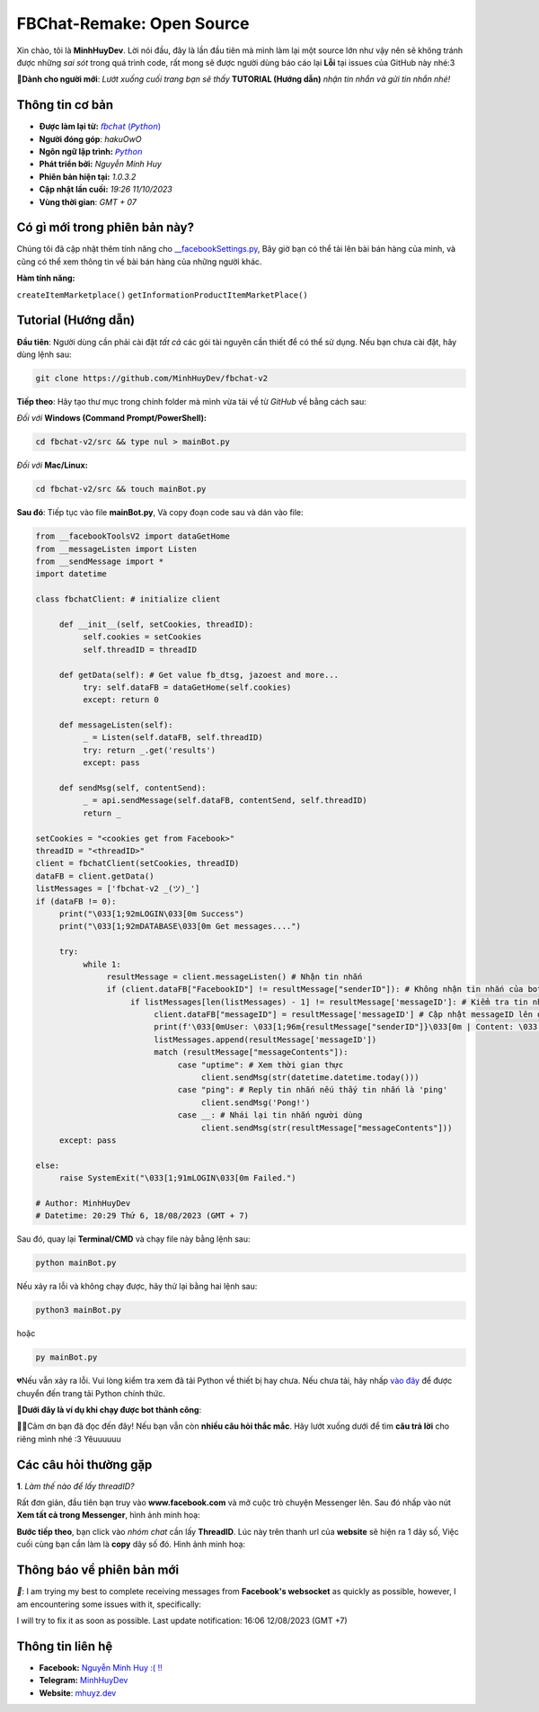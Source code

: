 FBChat-Remake: Open Source
=======================================

Xin chào, tôi là **MinhHuyDev**. Lời nói đầu, đây là lần đầu tiên mà mình làm lại một source lớn như vậy nên sẽ không tránh được những *sai sót* trong quá trình code, rất mong sẽ được người dùng báo cáo lại **Lỗi** tại issues của GitHub này nhé:3

.. image:: https://i.ibb.co/3TWntY6/Picsart-23-08-12-15-11-30-693.jpg

**📢Dành cho người mới**: *Lướt xuống cuối trang bạn sẽ thấy* **TUTORIAL (Hướng dẫn)** *nhận tin nhắn và gửi tin nhắn nhé!*

=======================================
Thông tin cơ bản
=======================================

- **Được làm lại từ:** `𝘧𝘣𝘤𝘩𝘢𝘵 (𝘗𝘺𝘵𝘩𝘰𝘯) <https://fbchat.readthedocs.io/en/stable/>`_
- **Người đóng góp**: *hakuOwO*
- **Ngôn ngữ lập trình:** `𝘗𝘺𝘵𝘩𝘰𝘯 <https://www.python.org/>`_
- **Phát triển bởi:** *Nguyễn Minh Huy*
- **Phiên bản hiện tại:** *1.0.3.2*
- **Cập nhật lần cuối:** *19:26 11/10/2023*
- **Vùng thời gian**: *GMT + 07*

=======================================
Có gì mới trong phiên bản này?
=======================================

Chúng tôi đã cập nhật thêm tính năng cho `__facebookSettings.py <https://github.com/MinhHuyDev/fbchat-v2/blob/main/src/__facebookSettings.py>`_, Bây giờ bạn có thể tải lên bài bán hàng của mình, và cũng có thể xem thông tin về bài bán hàng của những người khác.

**Hàm tính năng:** 

``createItemMarketplace()``
``getInformationProductItemMarketPlace()``


=======================================
Tutorial (Hướng dẫn)
=======================================

**Đầu tiên**: Người dùng cần phải cài đặt *tất cả* các gói tài nguyên cần thiết để có thể sử dụng. Nếu bạn chưa cài đặt, hãy dùng lệnh sau:

.. code-block:: bash

  git clone https://github.com/MinhHuyDev/fbchat-v2

**Tiếp theo**: Hãy tạo thư mục trong chính folder mà mình vừa tải về từ *GitHub* về bằng cách sau:

*Đối với* **Windows (Command Prompt/PowerShell):**

.. code-block:: bash
  
  cd fbchat-v2/src && type nul > mainBot.py

*Đối với* **Mac/Linux:**

.. code-block:: bash
  
  cd fbchat-v2/src && touch mainBot.py
**Sau đó**: Tiếp tục vào file **mainBot.py**, Và copy đoạn code sau và dán vào file:

.. code-block:: python

     from __facebookToolsV2 import dataGetHome
     from __messageListen import Listen
     from __sendMessage import *
     import datetime
     
     class fbchatClient: # initialize client
     
          def __init__(self, setCookies, threadID): 
               self.cookies = setCookies
               self.threadID = threadID
          
          def getData(self): # Get value fb_dtsg, jazoest and more...
               try: self.dataFB = dataGetHome(self.cookies)
               except: return 0
          
          def messageListen(self):
               _ = Listen(self.dataFB, self.threadID)
               try: return _.get('results')
               except: pass
               
          def sendMsg(self, contentSend):
               _ = api.sendMessage(self.dataFB, contentSend, self.threadID)
               return _
     
     setCookies = "<cookies get from Facebook>"
     threadID = "<threadID>"
     client = fbchatClient(setCookies, threadID)
     dataFB = client.getData()
     listMessages = ['fbchat-v2 _⁠(⁠ツ⁠)⁠_']
     if (dataFB != 0):
          print("\033[1;92mLOGIN\033[0m Success")
          print("\033[1;92mDATABASE\033[0m Get messages....")
          
          try:
               while 1:
                    resultMessage = client.messageListen() # Nhận tin nhắn
                    if (client.dataFB["FacebookID"] != resultMessage["senderID"]): # Không nhận tin nhắn của bot
                         if listMessages[len(listMessages) - 1] != resultMessage['messageID']: # Kiểm tra tin nhắn cũ trong List
                              client.dataFB["messageID"] = resultMessage['messageID'] # Cập nhật messageID lên dataFB
                              print(f'\033[0mUser: \033[1;96m{resultMessage["senderID"]}\033[0m | Content: \033[1;96m{resultMessage["messageContents"]}\033[0m | IDMsg: \033[1;96m{resultMessage["messageID"]}\033[0m')
                              listMessages.append(resultMessage['messageID'])
                              match (resultMessage["messageContents"]):
                                   case "uptime": # Xem thời gian thực
                                        client.sendMsg(str(datetime.datetime.today()))
                                   case "ping": # Reply tin nhắn nếu thấy tin nhắn là 'ping'
                                        client.sendMsg('Pong!')
                                   case __: # Nhái lại tin nhắn người dùng
                                        client.sendMsg(str(resultMessage["messageContents"]))
          except: pass         
               
     else:
          raise SystemExit("\033[1;91mLOGIN\033[0m Failed.")
          
     # Author: MinhHuyDev
     # Datetime: 20:29 Thứ 6, 18/08/2023 (GMT + 7)

Sau đó, quay lại **Terminal/CMD** và chạy file này bằng lệnh sau:

.. code-block:: bash

 python mainBot.py

Nếu xảy ra lỗi và không chạy được, hãy thử lại bằng hai lệnh sau:

.. code-block:: bash

 python3 mainBot.py

hoặc

.. code-block:: bash

 py mainBot.py

💔Nếu vẫn xảy ra lỗi. Vui lòng kiểm tra xem đã tải Python về thiết bị hay chưa. Nếu chưa tải, hãy nhấp `vào đây <https://www.python.org/downloads/>`_ để được chuyển đến trang tải Python chính thức.

**🏅Dưới đây là ví dụ khi chạy được bot thành công**:

.. image:: https://i.ibb.co/fvJq87Z/Screenshot-2023-08-18-20-25-51-435-com-offsec-nethunter-kex.png

🫶🏻Cảm ơn bạn đã đọc đến đây! Nếu bạn vẫn còn **nhiều câu hỏi thắc mắc**. Hãy lướt xuống dưới để tìm **câu trả lời** cho riêng mình nhé :3 Yêuuuuuu

=======================================
Các câu hỏi thường gặp
=======================================

**1**. *Làm thế nào để lấy threadID?*

Rất đơn giản, đầu tiên bạn truy vào **www.facebook.com** và mở cuộc trò chuyện Messenger lên. Sau đó nhấp vào nút **Xem tất cả trong Messenger**, hình ảnh minh hoạ:

.. image:: https://i.ibb.co/GMx4Vsv/Screenshot-2023-08-20-13-36-43-263-com-offsec-nethunter-kex.png

**Bước tiếp theo**, bạn click vào *nhóm chat* cần lấy **ThreadID**. Lúc này trên thanh url của **website** sẽ hiện ra 1 dãy số, Việc cuối cùng bạn cần làm là **copy** dãy số đó. Hình ảnh minh hoạ:

.. image:: https://i.ibb.co/C1HvCyD/Screenshot-2023-08-18-19-54-43-383-com-offsec-nethunter-kex.png

=======================================
Thông báo về phiên bản mới
=======================================

*📢*: I am trying my best to complete receiving messages from **Facebook's websocket** as quickly as possible, however, I am encountering some issues with it, specifically: 

.. image:: https://i.ibb.co/L5kTYPX/Screenshot-2023-08-12-16-01-24-843-com-termux.png

I will try to fix it as soon as possible. Last update notification: 16:06 12/08/2023 (GMT +7)

=======================================
Thông tin liên hệ
=======================================

- **Facebook:** `Nguyễn Minh Huy :( !! <https://www.facebook.com/Booking.MinhHuyDev>`_
- **Telegram:** `MinhHuyDev <https://t.me/MinhHuyDev>`_
- **Website**: `mhuyz.dev <https://mhuyz.dev>`_
